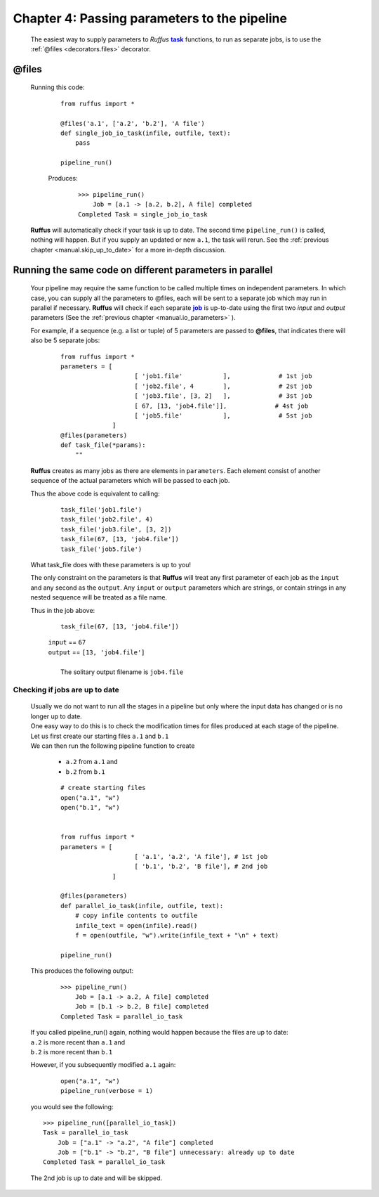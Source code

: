 .. _manual_4th_chapter:
.. |task| replace:: **task**
.. _task: ../../glossary.html#term-task
.. |job| replace:: **job**
.. _job: ../../glossary.html#term-job
.. |decorator| replace:: **decorator**
.. _decorator: ../../glossary.html#term-decorator
.. |pipeline_run| replace:: **pipeline_run**
.. _pipeline_run: ../../pipeline_functions.html#pipeline_run


###################################################################
Chapter 4: Passing parameters to the pipeline
###################################################################
    .. hlist::
    
       * :ref:`Manual overview <manual>` 
       * :ref:`@files syntax in detail <decorators.files>`


    The easiest way to supply parameters to *Ruffus* |task|_ functions, to run
    as separate jobs, is to use the :ref:`@files <decorators.files>` decorator.
    
.. index:: 
    single: @files; Manual
    
.. _manual.files:

***************************************
**@files**
***************************************
    
    Running this code:
    
        ::    
    
            from ruffus import *
    
            @files('a.1', ['a.2', 'b.2'], 'A file')
            def single_job_io_task(infile, outfile, text):
                pass
            
            pipeline_run()
            
            
        Produces:
            ::
            
                >>> pipeline_run()
                    Job = [a.1 -> [a.2, b.2], A file] completed
                Completed Task = single_job_io_task

    **Ruffus** will automatically check if your task is up to date. The second time ``pipeline_run()``
    is called, nothing will happen. But if you supply an updated or new ``a.1``, the task will rerun.
    See the :ref:`previous chapter <manual.skip_up_to_date>` for a more in-depth discussion.


.. index:: 
    single: @files; in parallel

.. _manual.files.parallel:

******************************************************************************
Running the same code on different parameters in parallel
******************************************************************************

    Your pipeline may require the same function to be called multiple times on independent parameters.
    In which case, you can supply all the parameters to @files, each will be sent to a separate job which 
    may run in parallel if necessary. **Ruffus** will check if each separate |job|_ is up-to-date using
    the first two *input* and *output* parameters (See the :ref:`previous chapter <manual.io_parameters>` ).


    For example, if a sequence
    (e.g. a list or tuple) of 5 parameters are passed to **@files**, that indicates
    there will also be 5 separate jobs:

        ::

            from ruffus import *
            parameters = [
                                [ 'job1.file'           ],             # 1st job
                                [ 'job2.file', 4        ],             # 2st job
                                [ 'job3.file', [3, 2]   ],             # 3st job
                                [ 67, [13, 'job4.file']],             # 4st job
                                [ 'job5.file'           ],             # 5st job
                          ]
            @files(parameters)
            def task_file(*params):
                ""

    **Ruffus** creates as many jobs as there are elements in ``parameters``.
    Each element consist of another sequence of the actual parameters which will be
    passed to each job.
    
    Thus the above code is equivalent to calling:
    
        ::
        
             task_file('job1.file')
             task_file('job2.file', 4)
             task_file('job3.file', [3, 2])   
             task_file(67, [13, 'job4.file'])
             task_file('job5.file')
        
        
    What task_file does with these parameters is up to you!
    
    The only constraint on the parameters is that **Ruffus** will treat any first 
    parameter of each job as the ``input`` and any second as the ``output``. Any
    ``input`` or ``output`` parameters which are strings, or contain strings in
    any nested sequence will be treated as a file name.

    Thus in the job above:
        
        ::
        
             task_file(67, [13, 'job4.file'])
    
        | ``input`` == ``67``
        | ``output`` == ``[13, 'job4.file']``
        |
        |   The solitary output filename is ``job4.file``
        

.. index:: 
    single: @files; example
    
.. _manual.files.example:

=======================================
Checking if jobs are up to date
=======================================

    | Usually we do not want to run all the stages in a pipeline but only where
      the input data has changed or is no longer up to date.
    | One easy way to do this is to check the modification times for files produced
      at each stage of the pipeline.

    | Let us first create our starting files ``a.1`` and ``b.1``
    | We can then run the following pipeline function to create
    
        * ``a.2`` from ``a.1`` and
        * ``b.2`` from ``b.1``
        
        ::
        
            # create starting files
            open("a.1", "w")
            open("b.1", "w")
            
        
            from ruffus import *
            parameters = [
                                [ 'a.1', 'a.2', 'A file'], # 1st job
                                [ 'b.1', 'b.2', 'B file'], # 2nd job
                          ]
            
            @files(parameters)
            def parallel_io_task(infile, outfile, text):
                # copy infile contents to outfile
                infile_text = open(infile).read()
                f = open(outfile, "w").write(infile_text + "\n" + text)
            
            pipeline_run()
       
        
    .. ???

    This produces the following output:
        ::
        
            >>> pipeline_run()
                Job = [a.1 -> a.2, A file] completed
                Job = [b.1 -> b.2, B file] completed
            Completed Task = parallel_io_task

        
    | If you called pipeline_run() again, nothing would happen because the files are up to date:
    | ``a.2`` is more recent than ``a.1`` and
    | ``b.2`` is more recent than ``b.1``
    
    However, if you subsequently modified ``a.1`` again:
        ::
        
            open("a.1", "w")
            pipeline_run(verbose = 1)
            
    you would see the following::
    
        >>> pipeline_run([parallel_io_task])
        Task = parallel_io_task
            Job = ["a.1" -> "a.2", "A file"] completed
            Job = ["b.1" -> "b.2", "B file"] unnecessary: already up to date
        Completed Task = parallel_io_task    
        
    The 2nd job is up to date and will be skipped.





